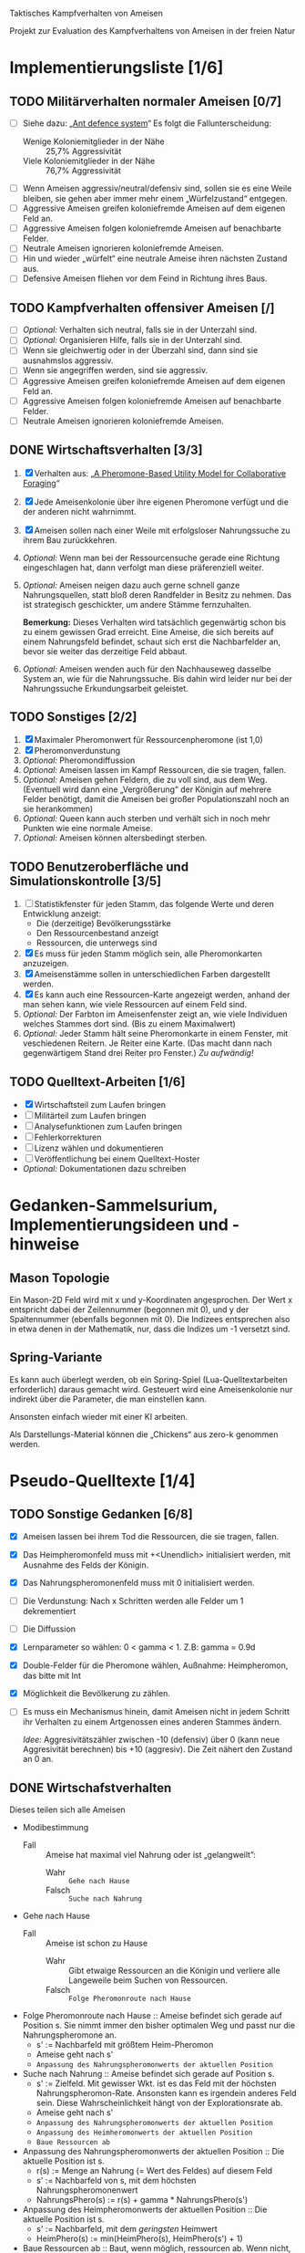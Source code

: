 Taktisches Kampfverhalten von Ameisen

Projekt zur Evaluation des Kampfverhaltens von Ameisen in der freien Natur

* Implementierungsliste [1/6]
** TODO Militärverhalten normaler Ameisen [0/7]
 + [ ] Siehe dazu: „[[/home/kairos/Daten/Universit%C3%A4t/K%C3%BCnstliche%20Intelligenz/Agentes%20Inteligentes%20y%20Sistemas%20Multiagente/%C3%9Cbungsbetrieb/Abschlussprojekt/Literatur%20die%20wirklich%20verwendet%20wird/Ant%20defence%20system:%20A%20mechanism%20organizing%20individual%20responses%20into%20efficient%20collective%20behavior%20-%202001.pdf][Ant defence system]]“ Es folgt die Fallunterscheidung:
   - Wenige Koloniemitglieder in der Nähe :: 25,7% Aggressivität
   - Viele Koloniemitglieder in der Nähe :: 76,7% Aggressivität
 + [ ] Wenn Ameisen aggressiv/neutral/defensiv sind, sollen sie es eine Weile
   bleiben, sie gehen aber immer mehr einem „Würfelzustand“ entgegen.
 + [ ] Aggressive Ameisen greifen koloniefremde Ameisen auf dem eigenen Feld an.
 + [ ] Aggressive Ameisen folgen koloniefremde Ameisen auf benachbarte Felder.
 + [ ] Neutrale Ameisen ignorieren koloniefremde Ameisen.
 + [ ] Hin und wieder „würfelt“ eine neutrale Ameise ihren nächsten Zustand aus.
 + [ ] Defensive Ameisen fliehen vor dem Feind in Richtung ihres Baus.
   
** TODO Kampfverhalten offensiver Ameisen [/]
 + [ ] /Optional:/ Verhalten sich neutral, falls sie in der Unterzahl sind.
 + [ ] /Optional:/ Organisieren Hilfe, falls sie in der Unterzahl sind.
 + [ ] Wenn sie gleichwertig oder in der Überzahl sind, dann sind sie
   ausnahmslos aggressiv.
 + [ ] Wenn sie angegriffen werden, sind sie aggressiv.
 + [ ] Aggressive Ameisen greifen koloniefremde Ameisen auf dem eigenen Feld an.
 + [ ] Aggressive Ameisen folgen koloniefremde Ameisen auf benachbarte Felder.
 + [ ] Neutrale Ameisen ignorieren koloniefremde Ameisen.
** DONE Wirtschaftsverhalten [3/3]
 1) [X] Verhalten aus: „[[/home/kairos/Daten/Universit%C3%A4t/K%C3%BCnstliche%20Intelligenz/Agentes%20Inteligentes%20y%20Sistemas%20Multiagente/%C3%9Cbungsbetrieb/Abschlussprojekt/Literatur%20die%20wirklich%20verwendet%20wird/A%20Pheromone-Based%20Utility%20Model%20for%20Collaborative%20Foraging%20-%202003.pdf][A Pheromone-Based Utility Model for Collaborative Foraging]]“
 2) [X] Jede Ameisenkolonie über ihre eigenen Pheromone verfügt und die der
    anderen nicht wahrnimmt.
 3) [X] Ameisen sollen nach einer Weile mit erfolgsloser Nahrungssuche zu ihrem
    Bau zurückkehren.
 4) /Optional:/ Wenn man bei der Ressourcensuche gerade eine Richtung eingeschlagen hat,
    dann verfolgt man diese präferenziell weiter.
 5) /Optional:/ Ameisen neigen dazu auch gerne schnell ganze Nahrungsquellen, statt bloß
    deren Randfelder in Besitz zu nehmen. Das ist strategisch geschickter, um
    andere Stämme fernzuhalten.

   *Bemerkung:* Dieses Verhalten wird tatsächlich gegenwärtig schon bis zu einem
    gewissen Grad erreicht. Eine Ameise, die sich bereits auf einem Nahrungsfeld
    befindet, schaut sich erst die Nachbarfelder an, bevor sie weiter das
    derzeitige Feld abbaut.
 6) /Optional:/ Ameisen wenden auch für den Nachhauseweg dasselbe System an,
    wie für die Nahrungssuche. Bis dahin wird leider nur bei der Nahrungssuche
    Erkundungsarbeit geleistet.

** TODO Sonstiges [2/2]
 1) [X] Maximaler Pheromonwert für Ressourcenpheromone (ist 1,0)
 2) [X] Pheromonverdunstung
 3) /Optional:/ Pheromondiffussion
 4) /Optional:/ Ameisen lassen im Kampf Ressourcen, die sie tragen, fallen.
 5) /Optional:/ Ameisen gehen Feldern, die zu voll sind, aus dem
    Weg. (Eventuell wird dann eine „Vergrößerung“ der Königin auf mehrere Felder
    benötigt, damit die Ameisen bei großer Populationszahl noch an sie
    herankommen)
 6) /Optional:/ Queen kann auch sterben und verhält sich in noch mehr
    Punkten wie eine normale Ameise.
 7) /Optional:/ Ameisen können altersbedingt sterben.

** TODO Benutzeroberfläche und Simulationskontrolle [3/5]
 1) [ ] Statistikfenster für jeden Stamm, das folgende Werte und deren Entwicklung anzeigt:
    - Die (derzeitige) Bevölkerungsstärke
    - Den Ressourcenbestand anzeigt
    - Ressourcen, die unterwegs sind
 2) [X] Es muss für jeden Stamm möglich sein, alle Pheromonkarten anzuzeigen.
 3) [X] Ameisenstämme sollen in unterschiedlichen Farben dargestellt werden.
 4) [X] Es kann auch eine Ressourcen-Karte angezeigt werden, anhand der man
    sehen kann, wie viele Ressourcen auf einem Feld sind.
 5) /Optional:/ Der Farbton im Ameisenfenster zeigt an, wie viele Individuen
    welches Stammes dort sind. (Bis zu einem Maximalwert)
 6) /Optional:/ Jeder Stamm hält seine Pheromonkarte in einem Fenster, mit
    veschiedenen Reitern. Je Reiter eine Karte. (Das macht dann nach
    gegenwärtigem Stand drei Reiter pro Fenster.) /Zu aufwändig!/

** TODO Quelltext-Arbeiten [1/6]
 + [X] Wirtschaftsteil zum Laufen bringen
 + [ ] Militärteil zum Laufen bringen
 + [ ] Analysefunktionen zum Laufen bringen
 + [ ] Fehlerkorrekturen
 + [ ] Lizenz wählen und dokumentieren
 + [ ] Veröffentlichung bei einem Quelltext-Hoster
 + /Optional:/ Dokumentationen dazu schreiben


* Gedanken-Sammelsurium, Implementierungsideen und -hinweise
** Mason Topologie
Ein Mason-2D Feld wird mit x und y-Koordinaten angesprochen. Der Wert x
entspricht dabei der Zeilennummer (begonnen mit 0), und y der Spaltennummer
(ebenfalls begonnen mit 0). Die Indizees entsprechen also in etwa denen in der
Mathematik, nur, dass die Indizes um -1 versetzt sind.

** Spring-Variante
Es kann auch überlegt werden, ob ein Spring-Spiel (Lua-Quelltextarbeiten
erforderlich) daraus gemacht wird. Gesteuert wird eine Ameisenkolonie nur
indirekt über die Parameter, die man einstellen kann.

Ansonsten einfach wieder mit einer KI arbeiten.

Als Darstellungs-Material können die „Chickens“ aus zero-k genommen werden.



* Pseudo-Quelltexte [1/4]
** TODO Sonstige Gedanken [6/8]
 + [X] Ameisen lassen bei ihrem Tod die Ressourcen, die sie tragen, fallen.
 + [X] Das Heimpheromonfeld muss mit +<Unendlich> initialisiert werden, mit
   Ausnahme des Felds der Königin.
 + [X] Das Nahrungspheromonenfeld muss mit 0 initialisiert werden.
 + [ ] Die Verdunstung: Nach x Schritten werden alle Felder um 1 dekrementiert
 + [ ] Die Diffussion
 + [X] Lernparameter so wählen: 0 < gamma < 1. Z.B: gamma = 0.9d
 + [X] Double-Felder für die Pheromone wählen, Außnahme: Heimpheromon, das bitte
   mit Int
 + [X] Möglichkeit die Bevölkerung zu zählen.
 + [ ] Es muss ein Mechanismus hinein, damit Ameisen nicht in jedem Schritt ihr
   Verhalten zu einem Artgenossen eines anderen Stammes ändern.

   /Idee:/ Aggresivitätszähler zwischen -10 (defensiv) über 0 (kann neue
   Aggresivität berechnen) bis +10 (aggresiv). Die Zeit nähert den Zustand an 0
   an.

** DONE Wirtschafstverhalten
Dieses teilen sich alle Ameisen
 * Modibestimmung
   + Fall :: Ameise hat maximal viel Nahrung oder ist „gelangweilt”:
     - Wahr :: ~Gehe nach Hause~
     - Falsch :: ~Suche nach Nahrung~

 * Gehe nach Hause
   + Fall :: Ameise ist schon zu Hause
     - Wahr :: Gibt etwaige Ressourcen an die Königin und verliere alle
               Langeweile beim Suchen von Ressourcen.
     - Falsch :: ~Folge Pheromonroute nach Hause~

 * Folge Pheromonroute nach Hause :: Ameise befindet sich gerade auf Position
      s. Sie nimmt immer den bisher optimalen Weg und passt nur die
      Nahrungspheromone an.
   + s' := Nachbarfeld mit größtem Heim-Pheromon
   + Ameise geht nach s'
   + ~Anpassung des Nahrungspheromonwerts der aktuellen Position~

 * Suche nach Nahrung :: Ameise befindet sich gerade auf Position s.
   + s' := Zielfeld. Mit gewisser Wkt. ist es das Feld mit der höchsten
     Nahrungspheromon-Rate. Ansonsten kann es irgendein anderes Feld sein. Diese
     Wahrscheinlichkeit hängt von der Explorationsrate ab.
   + Ameise geht nach s'
   + ~Anpassung des Nahrungspheromonwerts der aktuellen Position~
   + ~Anpassung des Heimheromonwerts der aktuellen Position~
   + ~Baue Ressourcen ab~

 * Anpassung des Nahrungspheromonwerts der aktuellen Position :: Die aktuelle
      Position ist s.
   + r(s) := Menge an Nahrung (= Wert des Feldes) auf diesem Feld
   + s' := Nachbarfeld von s, mit dem höchsten Nahrungspheromonenwert
   + NahrungsPhero(s) := r(s) + gamma * NahrungsPhero(s')

 * Anpassung des Heimpheromonwerts der aktuellen Position :: Die aktuelle
      Position ist s.
   + s' := Nachbarfeld, mit dem /geringsten/ Heimwert
   + HeimPhero(s) := min(HeimPhero(s), HeimPhero(s') + 1)

 * Baue Ressourcen ab :: Baut, wenn möglich, ressourcen ab. Wenn nicht, dann
      wird die Ameise etwas gelangweilter.
   + Fall :: Aktuelles Feld enthält Nahrung
     - Wahr :: Nahrung wird abgebaut und Langweilezähler auf den Maximalwert
               gesetzt.
     - Falsch :: Die Ameise wird etwas gelangweilter (Langweilezähler -= 1)
   
** TODO Kampfverhalten normaler Ameisen
 * Modibestimmung
 + Fall :: Feind in der Nähe?
   - Falsch :: ~Wirtschaftsverhalten~
   - Wahr :: ~Aggressiv sein?~

 * Aggressiv sein?
      Falls Ameise nicht aggressiv, geht sie mit bestimmter Wahrscheinlichkeit (abh. von Nahrungspheromonen)
      in den aggressiven Zustand

      Falls Ameise aggressiv (taktisches Verhalten)
        Verfolge den Feind. Ist er auf dem gleichen Feld, so greife ihn an

      Falls Ameise nicht aggressiv: ökonomisches Verhalten


   
** TODO Kampfverhalten aggressiver Ameisen
   /*
    TODO: Implementiere diesen Pseudocode
    Bemerkung: Die Ameise soll den Fall ausführen, der zuerst zutrifft.

      Fall 1: Feindliche Einheiten in der Nähe und in der Überzahl:
        Rufe weiträumig um Hilfe und
        wahre Distanz

      Fall 2: Feindliche Einheiten in der Nähe und in der Unterzahl
        Rufe nur eigene Einheiten im Umkreis herbei

      Fall 1: Andere Ameise schreit irgendwo um Hilfe
        Ameise lässt alles stehen und liegen und bewegt sich in Richtung Angriff
        Sie legt dabei keine Pheromonroute an

      Fall 2: Ameise hat vollen Rucksack
        Sie läuft in Richtung Königin. Sobald sie sich nahe genug bei ihr befindet, gibt sie die Fracht ab
        Pheromon wird abgegeben

    Fall 3:
    */
